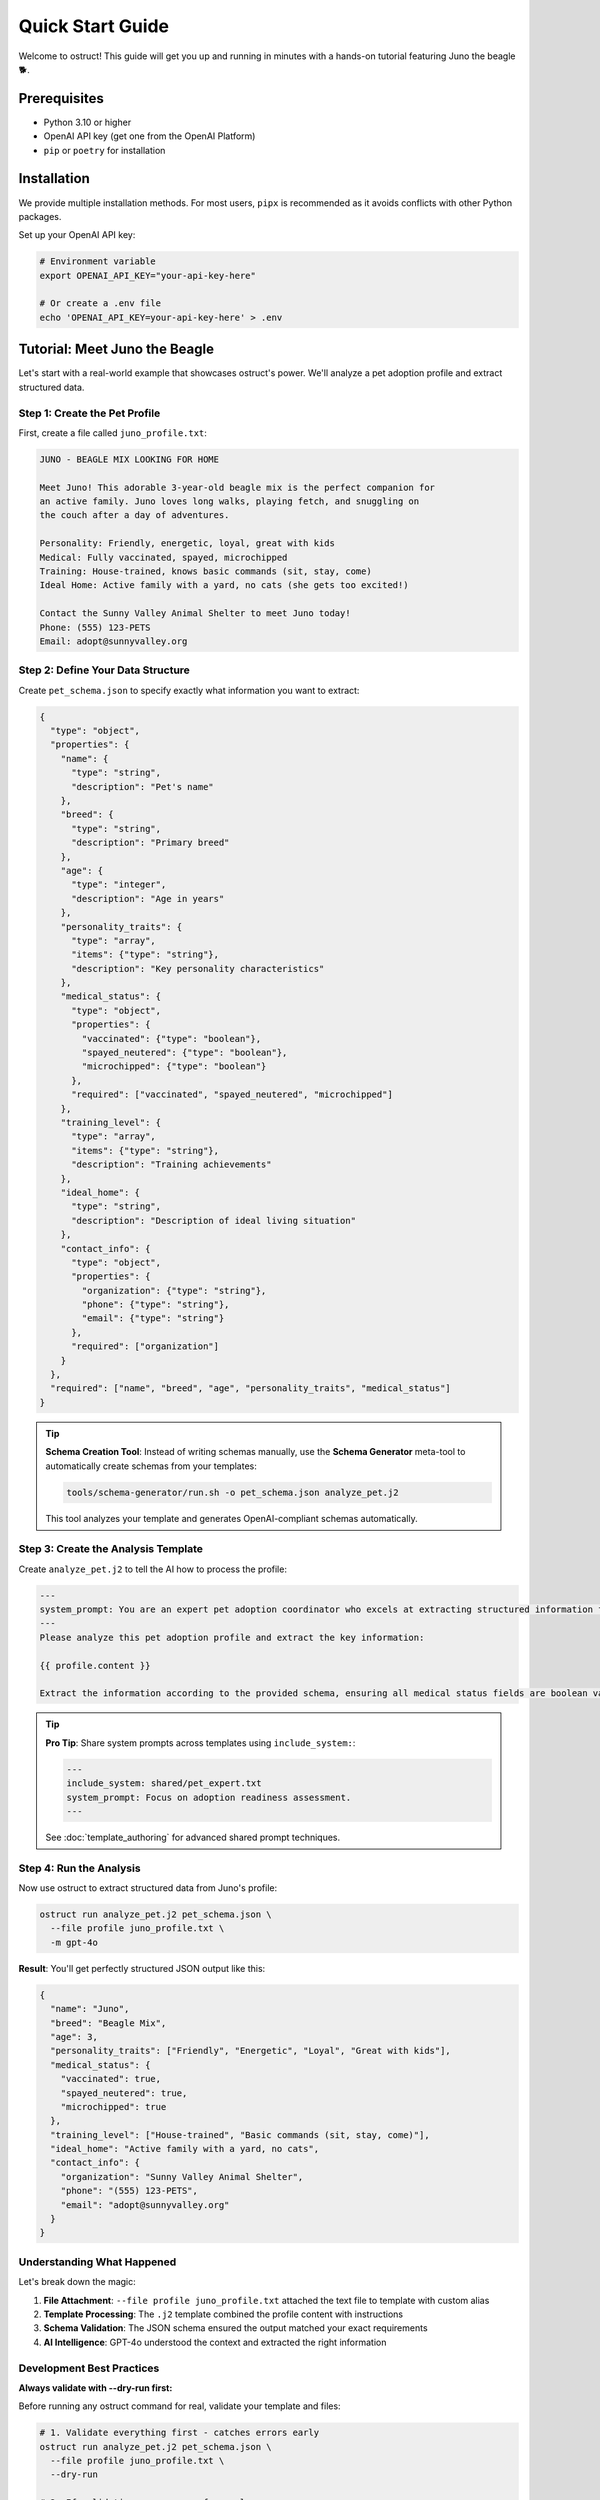 Quick Start Guide
=================

Welcome to ostruct! This guide will get you up and running in minutes with a hands-on tutorial featuring Juno the beagle 🐕.

Prerequisites
-------------

- Python 3.10 or higher
- OpenAI API key (get one from the OpenAI Platform)
- ``pip`` or ``poetry`` for installation

Installation
------------

We provide multiple installation methods. For most users, ``pipx`` is recommended as it avoids conflicts with other Python packages.

.. tab-set::

   .. tab-item:: Recommended: pipx

      1. **Install pipx**:

         .. code-block:: bash

            python3 -m pip install --user pipx
            python3 -m pipx ensurepath

         *(Restart your terminal after running ``ensurepath`` to update your ``PATH``)*

      2. **Install ostruct-cli**:

         .. code-block:: bash

            pipx install ostruct-cli

   .. tab-item:: macOS: Homebrew

      If you're on macOS and use Homebrew, you can install `ostruct` with a single command:

      .. code-block:: bash

         brew install yaniv-golan/ostruct/ostruct-cli

   .. tab-item:: Standalone Binaries

      We provide pre-compiled .zip archives for macOS, Windows, and Linux that do not require Python to be installed.

      1. Go to the `Latest Release <https://github.com/yaniv-golan/ostruct/releases/latest>`__ page.
      2. Download the `.zip` file for your operating system (e.g., ``ostruct-macos-latest.zip``, ``ostruct-windows-latest.zip``, ``ostruct-ubuntu-latest.zip``).
      3. Extract the `.zip` file. This will create a folder (e.g., ``ostruct-macos-amd64``).
      4. On macOS/Linux, make the executable inside the extracted folder runnable: ``chmod +x /path/to/ostruct-macos-amd64/ostruct``
      5. Run the executable from within the extracted folder, as it depends on bundled libraries in the same directory.

   .. tab-item:: Docker

      Run ``ostruct`` from our official container image on the GitHub Container Registry.

      .. code-block:: bash

         docker run -it --rm \
           -v "$(pwd)":/app \
           -w /app \
           ghcr.io/yaniv-golan/ostruct:latest \
           run template.j2 schema.json --file input input.txt


Set up your OpenAI API key:

.. code-block:: bash

   # Environment variable
   export OPENAI_API_KEY="your-api-key-here"

   # Or create a .env file
   echo 'OPENAI_API_KEY=your-api-key-here' > .env

Tutorial: Meet Juno the Beagle
-------------------------------

Let's start with a real-world example that showcases ostruct's power. We'll analyze a pet adoption profile and extract structured data.

Step 1: Create the Pet Profile
~~~~~~~~~~~~~~~~~~~~~~~~~~~~~~~

First, create a file called ``juno_profile.txt``:

.. code-block:: text

   JUNO - BEAGLE MIX LOOKING FOR HOME

   Meet Juno! This adorable 3-year-old beagle mix is the perfect companion for
   an active family. Juno loves long walks, playing fetch, and snuggling on
   the couch after a day of adventures.

   Personality: Friendly, energetic, loyal, great with kids
   Medical: Fully vaccinated, spayed, microchipped
   Training: House-trained, knows basic commands (sit, stay, come)
   Ideal Home: Active family with a yard, no cats (she gets too excited!)

   Contact the Sunny Valley Animal Shelter to meet Juno today!
   Phone: (555) 123-PETS
   Email: adopt@sunnyvalley.org

Step 2: Define Your Data Structure
~~~~~~~~~~~~~~~~~~~~~~~~~~~~~~~~~~~

Create ``pet_schema.json`` to specify exactly what information you want to extract:

.. code-block:: json

   {
     "type": "object",
     "properties": {
       "name": {
         "type": "string",
         "description": "Pet's name"
       },
       "breed": {
         "type": "string",
         "description": "Primary breed"
       },
       "age": {
         "type": "integer",
         "description": "Age in years"
       },
       "personality_traits": {
         "type": "array",
         "items": {"type": "string"},
         "description": "Key personality characteristics"
       },
       "medical_status": {
         "type": "object",
         "properties": {
           "vaccinated": {"type": "boolean"},
           "spayed_neutered": {"type": "boolean"},
           "microchipped": {"type": "boolean"}
         },
         "required": ["vaccinated", "spayed_neutered", "microchipped"]
       },
       "training_level": {
         "type": "array",
         "items": {"type": "string"},
         "description": "Training achievements"
       },
       "ideal_home": {
         "type": "string",
         "description": "Description of ideal living situation"
       },
       "contact_info": {
         "type": "object",
         "properties": {
           "organization": {"type": "string"},
           "phone": {"type": "string"},
           "email": {"type": "string"}
         },
         "required": ["organization"]
       }
     },
     "required": ["name", "breed", "age", "personality_traits", "medical_status"]
   }

.. tip::
   **Schema Creation Tool**: Instead of writing schemas manually, use the **Schema Generator** meta-tool to automatically create schemas from your templates:

   .. code-block:: bash

      tools/schema-generator/run.sh -o pet_schema.json analyze_pet.j2

   This tool analyzes your template and generates OpenAI-compliant schemas automatically.

Step 3: Create the Analysis Template
~~~~~~~~~~~~~~~~~~~~~~~~~~~~~~~~~~~~~

Create ``analyze_pet.j2`` to tell the AI how to process the profile:

.. code-block:: text

   ---
   system_prompt: You are an expert pet adoption coordinator who excels at extracting structured information from adoption profiles.
   ---
   Please analyze this pet adoption profile and extract the key information:

   {{ profile.content }}

   Extract the information according to the provided schema, ensuring all medical status fields are boolean values and contact information is properly structured.

.. tip::
   **Pro Tip**: Share system prompts across templates using ``include_system:``:

   .. code-block:: text

      ---
      include_system: shared/pet_expert.txt
      system_prompt: Focus on adoption readiness assessment.
      ---

   See :doc:`template_authoring` for advanced shared prompt techniques.

Step 4: Run the Analysis
~~~~~~~~~~~~~~~~~~~~~~~~~

Now use ostruct to extract structured data from Juno's profile:

.. code-block:: bash

   ostruct run analyze_pet.j2 pet_schema.json \
     --file profile juno_profile.txt \
     -m gpt-4o

**Result**: You'll get perfectly structured JSON output like this:

.. code-block:: json

   {
     "name": "Juno",
     "breed": "Beagle Mix",
     "age": 3,
     "personality_traits": ["Friendly", "Energetic", "Loyal", "Great with kids"],
     "medical_status": {
       "vaccinated": true,
       "spayed_neutered": true,
       "microchipped": true
     },
     "training_level": ["House-trained", "Basic commands (sit, stay, come)"],
     "ideal_home": "Active family with a yard, no cats",
     "contact_info": {
       "organization": "Sunny Valley Animal Shelter",
       "phone": "(555) 123-PETS",
       "email": "adopt@sunnyvalley.org"
     }
   }

Understanding What Happened
~~~~~~~~~~~~~~~~~~~~~~~~~~~

Let's break down the magic:

1. **File Attachment**: ``--file profile juno_profile.txt`` attached the text file to template with custom alias
2. **Template Processing**: The ``.j2`` template combined the profile content with instructions
3. **Schema Validation**: The JSON schema ensured the output matched your exact requirements
4. **AI Intelligence**: GPT-4o understood the context and extracted the right information

Development Best Practices
~~~~~~~~~~~~~~~~~~~~~~~~~~~

**Always validate with --dry-run first:**

Before running any ostruct command for real, validate your template and files:

.. code-block:: bash

   # 1. Validate everything first - catches errors early
   ostruct run analyze_pet.j2 pet_schema.json \
     --file profile juno_profile.txt \
     --dry-run

   # 2. If validation passes, run for real
   ostruct run analyze_pet.j2 pet_schema.json \
     --file profile juno_profile.txt \
     -m gpt-4o

The ``--dry-run`` flag performs comprehensive validation including:

- Template syntax checking
- File access validation (catches binary file issues)
- Schema structure validation
- Security constraint verification

**This saves time and API costs by catching errors before making OpenAI API calls.**

Level Up: Multi-Tool Processing
--------------------------------

Ready for more power? Let's process multiple data sources with different tools.

Advanced Example: Pet Medical Records
~~~~~~~~~~~~~~~~~~~~~~~~~~~~~~~~~~~~~~

Create ``medical_data.csv``:

.. code-block:: text

   Date,Procedure,Veterinarian,Notes
   2024-01-15,Annual Exam,Dr. Sarah Chen,Healthy weight maintained
   2024-01-15,Vaccination Update,Dr. Sarah Chen,DHPP and Rabies boosters
   2024-02-20,Spay Surgery,Dr. Michael Torres,Procedure successful
   2024-03-10,Microchip Implant,Dr. Sarah Chen,Chip ID: 982000123456789

Create ``comprehensive_analysis.j2``:

.. code-block:: text

   ---
   system_prompt: You are a veterinary data analyst specializing in pet health summaries.
   ---
   Analyze this pet's profile and medical history:

   PROFILE:
   {{ profile.content }}

   MEDICAL RECORDS:
   Please analyze the CSV data to extract medical history patterns.

   Provide a comprehensive health and adoption readiness assessment.

Create ``comprehensive_schema.json``:

.. code-block:: json

   {
     "type": "object",
     "properties": {
       "pet_summary": {
         "$ref": "#/$defs/pet_info"
       },
       "medical_summary": {
         "type": "object",
         "properties": {
           "last_exam_date": {"type": "string", "format": "date"},
           "vaccination_status": {"type": "string"},
           "procedures_completed": {
             "type": "array",
             "items": {"type": "string"}
           },
           "health_status": {"type": "string"},
           "microchip_id": {"type": "string"}
         }
       },
       "adoption_readiness": {
         "type": "object",
         "properties": {
           "ready_for_adoption": {"type": "boolean"},
           "recommended_followup": {
             "type": "array",
             "items": {"type": "string"}
           }
         }
       }
     },
     "$defs": {
       "pet_info": {
         "type": "object",
         "properties": {
           "name": {"type": "string"},
           "breed": {"type": "string"},
           "age": {"type": "integer"}
         }
       }
     }
   }

Run the advanced analysis:

.. code-block:: bash

   ostruct run comprehensive_analysis.j2 comprehensive_schema.json \
     --file profile juno_profile.txt \
     --file ci:medical medical_data.csv \
     -m gpt-4o

**What's different?**

- ``--file profile juno_profile.txt``: Profile text for template access with custom alias
- ``--file ci:medical medical_data.csv``: Medical data uploaded to Code Interpreter for analysis
- The AI can now correlate text descriptions with structured data

Three Learning Paths
---------------------

Choose your adventure based on your needs:

🎯 **Quick Integration** (5 minutes)
~~~~~~~~~~~~~~~~~~~~~~~~~~~~~~~~~~~~

Perfect for developers who need immediate results:

.. code-block:: bash

   # Basic document analysis
   ostruct run template.j2 schema.json --file document document.txt

   # With custom variables
   ostruct run template.j2 schema.json --file doc doc.txt -V env=prod

   # Direct output to file
   ostruct run template.j2 schema.json --file data data.txt --output-file result.json

📊 **Data Processing** (15 minutes)
~~~~~~~~~~~~~~~~~~~~~~~~~~~~~~~~~~~

For analysts working with datasets:

.. code-block:: bash

   # Analyze CSV with code execution
   ostruct run analysis.j2 schema.json --file ci:dataset dataset.csv

   # Multi-file processing
   ostruct run process.j2 schema.json --file ci:data1 data1.csv --file ci:data2 data2.csv

   # Directory processing
   ostruct run batch.j2 schema.json --dir ci:data ./data_directory

🔍 **Knowledge Extraction** (30 minutes)
~~~~~~~~~~~~~~~~~~~~~~~~~~~~~~~~~~~~~~~~~

For researchers processing documents:

.. code-block:: bash

   # Semantic search through documents
   ostruct run research.j2 schema.json --file fs:docs documentation.pdf

   # Multi-document research
   ostruct run synthesis.j2 schema.json --dir fs:papers ./research_papers

   # Combined analysis
   ostruct run complete.j2 schema.json \
     --file config config.yaml \
     --file ci:script analysis.py \
     --file fs:knowledge knowledge_base.pdf

Key CLI Patterns to Remember
-----------------------------

**Attachment Syntax**
  - ``--file alias file.txt`` (template access with custom alias)
  - ``--file ci:alias file.txt`` (Code Interpreter with custom alias)
  - ``--file fs:alias file.txt`` (File Search with custom alias)
  - ``--dir alias ./directory`` (directory attachment)
  - ``--collect alias @file-list.txt`` (file collection from list)

**Tool Targeting**
  - ``prompt`` (default): Template access only (configuration, small files)
  - ``code-interpreter`` or ``ci``: Code Interpreter (data analysis, computation)
  - ``file-search`` or ``fs``: File Search (document retrieval, knowledge bases)
  - ``--enable-tool web-search``: Web Search (current events, real-time data)

**Model Options**
  - ``-m gpt-4o`` (default, best for most tasks)
  - ``-m o1`` (complex reasoning, slower)
  - ``-m o3-mini`` (fast and cost-effective)

**Variables**
  - ``-V name=value`` (simple strings)
  - ``-J config='{"env":"prod"}'`` (JSON objects)

**Security**
  - ``--path-security strict`` (enable strict path validation)
  - ``--allow /safe/path`` (allow specific directory)
  - ``--allow-file /specific/file.txt`` (allow specific file)

Next Steps
----------

🎓 **Learn More**
  - :doc:`cli_reference` - Complete CLI documentation
  - :doc:`template_authoring` - Advanced template techniques
  - :doc:`../security/overview` - Security best practices

🔧 **Integrate**
  - :doc:`../automate/ci_cd` - CI/CD integration

🎓 **Learn More**
  - :doc:`cli_reference` - Complete CLI documentation
  - :doc:`template_authoring` - Advanced template techniques
  - :doc:`../security/overview` - Security best practices

🔧 **Integrate**
  - :doc:`../automate/ci_cd` - CI/CD integration

